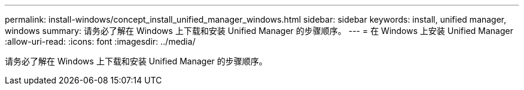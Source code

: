 ---
permalink: install-windows/concept_install_unified_manager_windows.html 
sidebar: sidebar 
keywords: install, unified manager, windows 
summary: 请务必了解在 Windows 上下载和安装 Unified Manager 的步骤顺序。 
---
= 在 Windows 上安装 Unified Manager
:allow-uri-read: 
:icons: font
:imagesdir: ../media/


[role="lead"]
请务必了解在 Windows 上下载和安装 Unified Manager 的步骤顺序。
